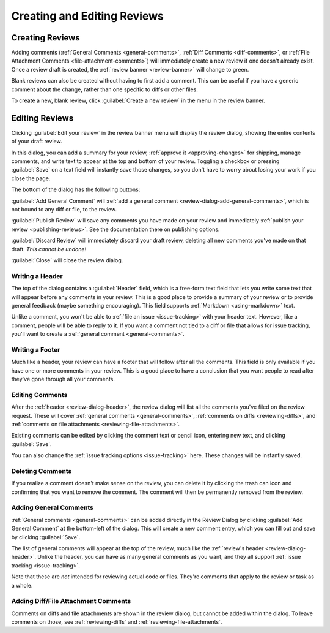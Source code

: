 ============================
Creating and Editing Reviews
============================

Creating Reviews
================

Adding comments (:ref:`General Comments <general-comments>`, :ref:`Diff
Comments <diff-comments>`, or :ref:`File Attachment Comments
<file-attachment-comments>`) will immediately create a new review if one
doesn't already exist. Once a review draft is created, the :ref:`review banner
<review-banner>` will change to green.

Blank reviews can also be created without having to first add a comment.
This can be useful if you have a generic comment about the change, rather
than one specific to diffs or other files.

To create a new, blank review, click :guilabel:`Create a new review` in the
menu in the review banner.


.. _review-dialog:

Editing Reviews
===============

Clicking :guilabel:`Edit your review` in the review banner menu will display
the review dialog, showing the entire contents of your draft review.

.. image:: review-dialog.png

In this dialog, you can add a summary for your review,
:ref:`approve it <approving-changes>` for shipping, manage comments, and write
text to appear at the top and bottom of your review. Toggling a checkbox or
pressing :guilabel:`Save` on a text field will instantly save those changes, so
you don't have to worry about losing your work if you close the page.

The bottom of the dialog has the following buttons:

.. image:: review-dialog-buttons.png

:guilabel:`Add General Comment` will :ref:`add a general comment
<review-dialog-add-general-comments>`, which is not bound to any diff or file,
to the review.

:guilabel:`Publish Review` will save any comments you have made on your review
and immediately :ref:`publish your review <publishing-reviews>`. See the
documentation there on publishing options.

:guilabel:`Discard Review` will immediately discard your draft review,
deleting all new comments you've made on that draft. *This cannot be undone!*

:guilabel:`Close` will close the review dialog.


.. _review-dialog-header:

Writing a Header
----------------

The top of the dialog contains a :guilabel:`Header` field, which is a
free-form text field that lets you write some text that will appear before any
comments in your review. This is a good place to provide a summary of your
review or to provide general feedback (maybe something encouraging). This
field supports :ref:`Markdown <using-markdown>` text.

.. image:: review-dialog-header.png
   :alt: The Header text field of the Review Dialog, showing text in the box.
         The text says, "This change looks great! Just a few small nits."
         Below that are a row of Markdown formatting buttons, and a row with
         Save, Cancel, Enable Markdown, and Markdown Reference buttons.
   :width: 463
   :height: 167
   :sources: 2x review-dialog-header@2x.png

Unlike a comment, you won't be able to :ref:`file an issue <issue-tracking>`
with your header text. However, like a comment, people will be able to reply
to it. If you want a comment not tied to a diff or file that allows for issue
tracking, you'll want to create a :ref:`general comment <general-comments>`.


.. _review-dialog-footer:

Writing a Footer
----------------

Much like a header, your review can have a footer that will follow after all
the comments. This field is only available if you have one or more comments in
your review. This is a good place to have a conclusion that you want people to
read after they've gone through all your comments.

.. image:: review-dialog-footer.png
   :alt: The Footer text field of the Review Dialog, showing text in the box.
         The text says, "Hope that makes sense. I'm new to this code." Below
         that are a row of Markdown formatting buttons, and a row with Save,
         Cancel, Enable Markdown, and Markdown Reference buttons.
   :width: 463
   :height: 166
   :sources: 2x review-dialog-footer@2x.png


.. _review-dialog-comments:

Editing Comments
----------------

After the :ref:`header <review-dialog-header>`, the review dialog will list
all the comments you've filed on the review request. These will cover
:ref:`general comments <general-comments>`, :ref:`comments on diffs
<reviewing-diffs>`, and :ref:`comments on file attachments
<reviewing-file-attachments>`.

Existing comments can be edited by clicking the comment text or pencil icon,
entering new text, and clicking :guilabel:`Save`.

.. image:: review-dialog-comment.png

You can also change the :ref:`issue tracking options <issue-tracking>` here.
These changes will be instantly saved.


.. _review-dialog-delete-comments:

Deleting Comments
-----------------

.. versionadded:: 3.0

If you realize a comment doesn't make sense on the review, you can delete it
by clicking the trash can icon and confirming that you want to remove the
comment. The comment will then be permanently removed from the review.


.. _review-dialog-add-general-comments:

Adding General Comments
-----------------------

.. versionadded:: 3.0

:ref:`General comments <general-comments>` can be added directly in the Review
Dialog by clicking :guilabel:`Add General Comment` at the bottom-left of the
dialog. This will create a new comment entry, which you can fill out and save
by clicking :guilabel:`Save`.

The list of general comments will appear at the top of the review, much like
the :ref:`review's header <review-dialog-header>`. Unlike the header, you can
have as many general comments as you want, and they all support :ref:`issue
tracking <issue-tracking>`.

Note that these are *not* intended for reviewing actual code or files. They're
comments that apply to the review or task as a whole.


Adding Diff/File Attachment Comments
------------------------------------

Comments on diffs and file attachments are shown in the review dialog, but
cannot be added within the dialog. To leave comments on those, see
:ref:`reviewing-diffs` and :ref:`reviewing-file-attachments`.
